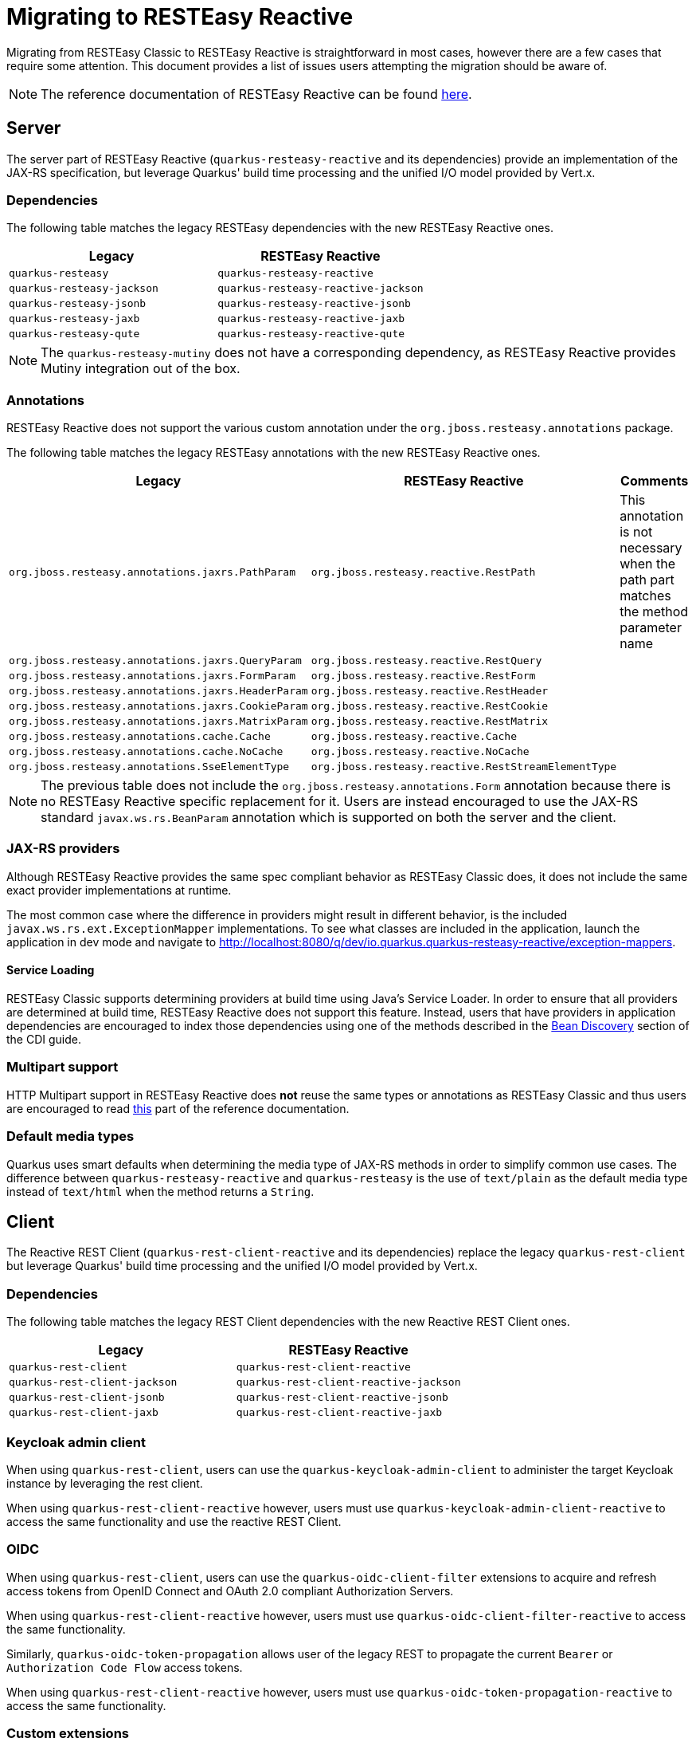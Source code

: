 ////
This file is maintained in the main Quarkus repository
and pull requests should be submitted there:
https://github.com/quarkusio/quarkus/tree/main/docs/src/main/asciidoc
////
= Migrating to RESTEasy Reactive

Migrating from RESTEasy Classic to RESTEasy Reactive is straightforward in most cases, however there are a few cases that require some attention.
This document provides a list of issues users attempting the migration should be aware of.

NOTE: The reference documentation of RESTEasy Reactive can be found xref:resteasy-reactive.adoc[here].

== Server

The server part of RESTEasy Reactive (`quarkus-resteasy-reactive` and its dependencies) provide an implementation of the JAX-RS specification, but leverage Quarkus' build time processing
and the unified I/O model provided by Vert.x.

=== Dependencies

The following table matches the legacy RESTEasy dependencies with the new RESTEasy Reactive ones.

|===
|Legacy |RESTEasy Reactive

|`quarkus-resteasy`
|`quarkus-resteasy-reactive`

|`quarkus-resteasy-jackson`
|`quarkus-resteasy-reactive-jackson`

|`quarkus-resteasy-jsonb`
|`quarkus-resteasy-reactive-jsonb`

|`quarkus-resteasy-jaxb`
|`quarkus-resteasy-reactive-jaxb`

|`quarkus-resteasy-qute`
|`quarkus-resteasy-reactive-qute`

|===

NOTE: The `quarkus-resteasy-mutiny` does not have a corresponding dependency, as RESTEasy Reactive provides Mutiny integration out of the box.

=== Annotations

RESTEasy Reactive does not support the various custom annotation under the `org.jboss.resteasy.annotations` package.

The following table matches the legacy RESTEasy annotations with the new RESTEasy Reactive ones.

|===
|Legacy |RESTEasy Reactive |Comments

|`org.jboss.resteasy.annotations.jaxrs.PathParam`
|`org.jboss.resteasy.reactive.RestPath`
|This annotation is not necessary when the path part matches the method parameter name

|`org.jboss.resteasy.annotations.jaxrs.QueryParam`
|`org.jboss.resteasy.reactive.RestQuery`
|

|`org.jboss.resteasy.annotations.jaxrs.FormParam`
|`org.jboss.resteasy.reactive.RestForm`
|

|`org.jboss.resteasy.annotations.jaxrs.HeaderParam`
|`org.jboss.resteasy.reactive.RestHeader`
|

|`org.jboss.resteasy.annotations.jaxrs.CookieParam`
|`org.jboss.resteasy.reactive.RestCookie`
|

|`org.jboss.resteasy.annotations.jaxrs.MatrixParam`
|`org.jboss.resteasy.reactive.RestMatrix`
|

|`org.jboss.resteasy.annotations.cache.Cache`
|`org.jboss.resteasy.reactive.Cache`
|

|`org.jboss.resteasy.annotations.cache.NoCache`
|`org.jboss.resteasy.reactive.NoCache`
|

|`org.jboss.resteasy.annotations.SseElementType`
|`org.jboss.resteasy.reactive.RestStreamElementType`
|

|===

NOTE: The previous table does not include the `org.jboss.resteasy.annotations.Form` annotation because there is no RESTEasy Reactive specific replacement for it.
Users are instead encouraged to use the JAX-RS standard `javax.ws.rs.BeanParam` annotation which is supported on both the server and the client.

=== JAX-RS providers

Although RESTEasy Reactive provides the same spec compliant behavior as RESTEasy Classic does, it does not include the same exact provider implementations at runtime.

The most common case where the difference in providers might result in different behavior, is the included `javax.ws.rs.ext.ExceptionMapper` implementations. To see what classes are included in the application, launch the application in dev mode and navigate to http://localhost:8080/q/dev/io.quarkus.quarkus-resteasy-reactive/exception-mappers.

==== Service Loading

RESTEasy Classic supports determining providers at build time using Java's Service Loader. In order to ensure that all providers are determined at build time,
RESTEasy Reactive does not support this feature. Instead, users that have providers in application dependencies are encouraged to index those dependencies
using one of the methods described in the xref:cdi-reference.adoc#bean_discovery[Bean Discovery] section of the CDI guide.

=== Multipart support

HTTP Multipart support in RESTEasy Reactive does **not** reuse the same types or annotations as RESTEasy Classic and thus users are encouraged to read <<resteasy-reactive#multipart,this>> part of the reference documentation.

=== Default media types

Quarkus uses smart defaults when determining the media type of JAX-RS methods in order to simplify common use cases.
The difference between `quarkus-resteasy-reactive` and `quarkus-resteasy` is the use of `text/plain` as the default media type instead of `text/html`
when the method returns a `String`.

== Client

The Reactive REST Client (`quarkus-rest-client-reactive` and its dependencies) replace the legacy `quarkus-rest-client` but leverage Quarkus' build time processing
and the unified I/O model provided by Vert.x.

=== Dependencies

The following table matches the legacy REST Client dependencies with the new Reactive REST Client ones.

|===
|Legacy |RESTEasy Reactive

|`quarkus-rest-client`
|`quarkus-rest-client-reactive`

|`quarkus-rest-client-jackson`
|`quarkus-rest-client-reactive-jackson`

|`quarkus-rest-client-jsonb`
|`quarkus-rest-client-reactive-jsonb`

|`quarkus-rest-client-jaxb`
|`quarkus-rest-client-reactive-jaxb`

|===

=== Keycloak admin client

When using `quarkus-rest-client`, users can use the `quarkus-keycloak-admin-client` to administer the target Keycloak instance
by leveraging the rest client.

When using `quarkus-rest-client-reactive` however, users must use `quarkus-keycloak-admin-client-reactive` to access the same functionality
and use the reactive REST Client.

=== OIDC

When using `quarkus-rest-client`, users can use the `quarkus-oidc-client-filter` extensions to acquire and refresh access tokens from OpenID Connect and OAuth 2.0 compliant Authorization Servers.

When using `quarkus-rest-client-reactive` however, users must use `quarkus-oidc-client-filter-reactive` to access the same functionality.

Similarly, `quarkus-oidc-token-propagation` allows user of the legacy REST to propagate the current `Bearer` or `Authorization Code Flow` access tokens.

When using `quarkus-rest-client-reactive` however, users must use `quarkus-oidc-token-propagation-reactive` to access the same functionality.

=== Custom extensions

This is an advanced section that only needs to be read by users who have developed custom extensions that depend on JAX-RS and / or REST Client functionality.

==== Dependencies

A first concern is whether custom extensions should depend on RESTEasy Reactive explicitly, or alternatively support both RESTEasy flavors and leave it to the user to decide.
If the extension is some general purpose extension, it probably makes sense to choose the latter option, while the former option is easiest to adopt when the custom
extension is used by a specific set of users / applications.

When opting for supporting both extensions, the deployment module of the custom extension will usually depend on the SPI modules - `quarkus-jaxrs-spi-deployment`, `quarkus-resteasy-common-spi`, `quarkus-resteasy-reactive-spi-deployment`,
while the runtime modules will have `optional` dependencies on the runtime modules of both RESTEasy flavors.

A couple good examples of how Quarkus uses this strategy to support both RESTEasy flavors in the core repository can be seen [here](https://github.com/quarkusio/quarkus/pull/21089) and [here](https://github.com/quarkusio/quarkus/pull/20874).

In general, it should not be needed to have two different versions of the custom extension to support both flavors. Such a choice is only strictly necessary if it is desired for the extension consumers (i.e. Quarkus applications) to not have to select a RESTEasy version themselves.

==== Resource and Provider discovery

Custom extensions that contain JAX-RS Resources, Providers or REST Client interfaces in their runtime modules and depend on Jandex indexing for
their discovery (for example because they have an empty `META-INF/beans.xml` file) don't have to perform any additional setup to make
these discoverable by RESTEasy Reactive.

==== Provider registration via Build Items

Extensions that register providers via build items use the `io.quarkus.resteasy.common.spi.ResteasyJaxrsProviderBuildItem` build item in RESTEasy Classic.
With RESTEasy Reactive however, extensions need to use specific build items, such as `io.quarkus.resteasy.reactive.spi.MessageBodyWriterBuildItem` and `io.quarkus.resteasy.reactive.spi.MessageBodyWriterBuildItem`.

==== REST Client

Any code that is run as part of a Quarkus application that used the REST Client, can safely use the Reactive REST Client, as all necessary setup for it has been done at the application's static-init phase.



